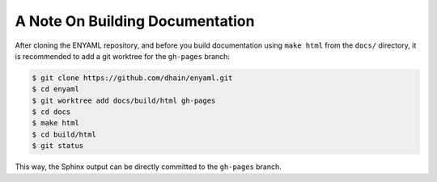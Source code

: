 A Note On Building Documentation
================================

After cloning the ENYAML repository, and before you build documentation using
``make html`` from the ``docs/`` directory, it is recommended to add a git
worktree for the ``gh-pages`` branch:

.. code-block:: sh

  $ git clone https://github.com/dhain/enyaml.git
  $ cd enyaml
  $ git worktree add docs/build/html gh-pages
  $ cd docs
  $ make html
  $ cd build/html
  $ git status

This way, the Sphinx output can be directly committed to the ``gh-pages``
branch.

